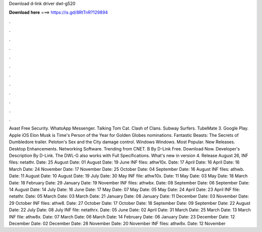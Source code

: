 Download d-link driver dwl-g520

𝐃𝐨𝐰𝐧𝐥𝐨𝐚𝐝 𝐡𝐞𝐫𝐞 ===> https://is.gd/8RtTnR?129894

.

.

.

.

.

.

.

.

.

.

.

.

Avast Free Security. WhatsApp Messenger. Talking Tom Cat. Clash of Clans. Subway Surfers. TubeMate 3. Google Play. Apple iOS  Elon Musk is Time's Person of the Year for  Golden Globes nominations. Fantastic Beasts: The Secrets of Dumbledore trailer. Peloton's Sex and the City damage control. Windows Windows. Most Popular. New Releases. Desktop Enhancements. Networking Software. Trending from CNET.
B By D-Link Free. Download Now. Developer's Description By D-Link. The DWL-G also works with  Full Specifications. What's new in version 4. Release August 26,  INF files: netathr. Date: 25 August  Date: 01 August  Date: 19 June  INF files: athw10x. Date: 17 April  Date: 16 April  Date: 16 March  Date: 24 November  Date: 17 November  Date: 25 October  Date: 04 September  Date: 16 August  INF files: athwb.
Date: 11 August  Date: 10 August  Date: 19 July  Date: 30 May  INF file: athw10x. Date: 11 May  Date: 03 May  Date: 18 March  Date: 18 February  Date: 29 January  Date: 19 November  INF files: athwbx. Date: 08 September  Date: 06 September  Date: 14 August  Date: 14 July  Date: 16 June  Date: 17 May  Date: 07 May  Date: 05 May  Date: 24 April  Date: 23 April  INF file: netathr.
Date: 05 March  Date: 03 March  Date: 21 January  Date: 08 January  Date: 11 December  Date: 03 November  Date: 29 October  INF files: athw8. Date: 27 October  Date: 17 October  Date: 18 September  Date: 09 September  Date: 22 August  Date: 22 July  Date: 08 July  INF file: netathrx.
Date: 05 June  Date: 02 April  Date: 31 March  Date: 25 March  Date: 13 March  INF file: athw8x. Date: 07 March  Date: 06 March  Date: 14 February  Date: 06 January  Date: 23 December  Date: 12 December  Date: 02 December  Date: 28 November  Date: 20 November  INF files: athw8x. Date: 12 November